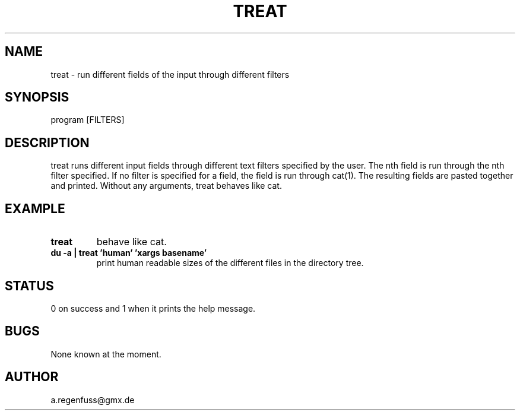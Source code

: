 .TH TREAT 1
.SH NAME
treat \- run different fields of the input through different filters

.SH SYNOPSIS
program [FILTERS]

.SH DESCRIPTION
treat runs different input fields through different text filters specified by the user.
The nth field is run through the nth filter specified. If no filter is specified for a
field, the field is run through cat(1). The resulting fields are pasted together and printed.
Without any arguments, treat behaves like cat.

.SH EXAMPLE
.TP
.B treat
behave like cat.
.TP
.B du -a | treat 'human' 'xargs basename'
print human readable sizes of the different files in the directory tree.

.SH STATUS
0 on success and 1 when it prints the help message.

.SH BUGS
None known at the moment.

.SH AUTHOR
a.regenfuss@gmx.de
